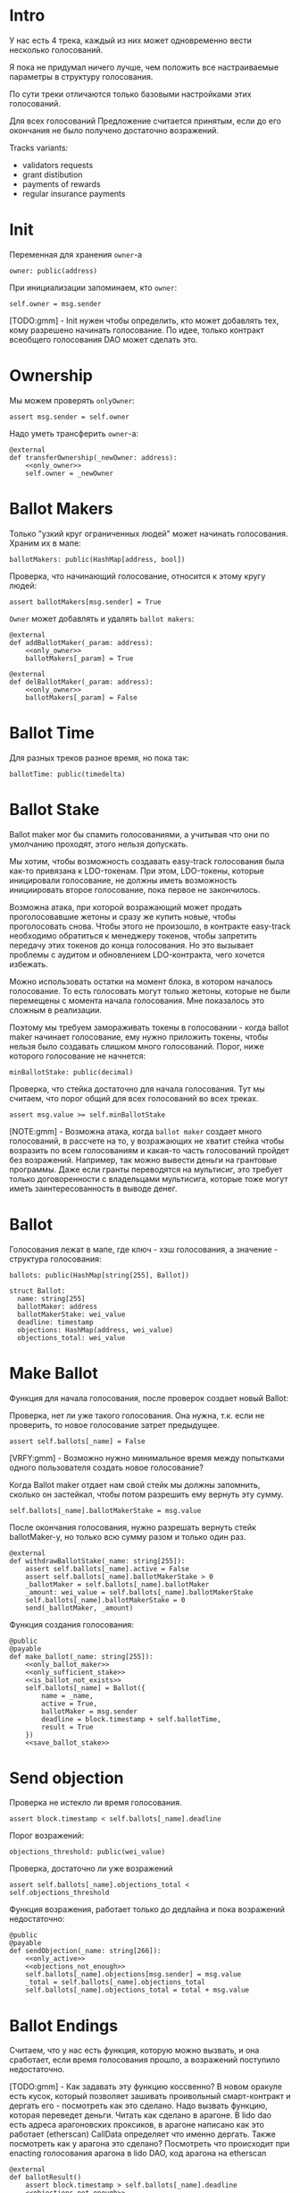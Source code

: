 # -*- mode: org; fill-column: 60; -*-
#+STARTUP: showall indent hidestars

* Intro

У нас есть 4 трека, каждый из них может одновременно вести
несколько голосований.

Я пока не придумал ничего лучше, чем положить все
настраиваемые параметры в структуру голосования.

По сути треки отличаются только базовыми настройками этих
голосований.

Для всех голосований Предложение считается принятым, если до
его окончания не было получено достаточно возражений.

Tracks variants:
- validators requests
- grant distibution
- payments of rewards
- regular insurance payments

* Init

Переменная для хранения ~owner~-а

#+BEGIN_SRC vyper :noweb-ref data
  owner: public(address)
#+END_SRC

При инициализации запоминаем, кто ~owner~:

#+BEGIN_SRC vyper :noweb-ref init
  self.owner = msg.sender
#+END_SRC

[TODO:gmm] - Init нужен чтобы определить, кто может
добавлять тех, кому разрешено начинать голосование. По идее,
только контракт всеобщего голосования DAO может сделать это.

* Ownership

Мы можем проверять ~onlyOwner~:

#+NAME: only_owner
#+BEGIN_SRC vyper
  assert msg.sender = self.owner
#+END_SRC

Надо уметь трансферить ~owner~-а:

#+NAME: transfer_ownership
#+BEGIN_SRC vyper :noweb yes
  @external
  def transferOwnership(_newOwner: address):
      <<only_owner>>
      self.owner = _newOwner
#+END_SRC

* Ballot Makers

Только "узкий круг ограниченных людей" может начинать
голосования. Храним их в мапе:

#+BEGIN_SRC vyper :noweb-ref data
  ballotMakers: public(HashMap[address, bool])
#+END_SRC

Проверка, что начинающий голосование, относится к этому
кругу людей:

#+NAME: only_ballot_maker
#+BEGIN_SRC vyper
  assert ballotMakers[msg.sender] = True
#+END_SRC

~Owner~ может добавлять и удалять ~ballot makers~:

#+NAME: add_ballot_maker
#+BEGIN_SRC vyper :noweb yes
  @external
  def addBallotMaker(_param: address):
      <<only_owner>>
      ballotMakers[_param] = True
#+END_SRC

#+NAME: del_ballot_maker
#+BEGIN_SRC vyper :noweb yes
  @external
  def delBallotMaker(_param: address):
      <<only_owner>>
      ballotMakers[_param] = False
#+END_SRC

* Ballot Time

Для разных треков разное время, но пока так:

#+BEGIN_SRC vyper :noweb-ref data
ballotTime: public(timedelta)
#+END_SRC

* Ballot Stake

Ballot maker мог бы спамить голосованиями, а учитывая что
они по умолчанию проходят, этого нельзя допускать.

Мы хотим, чтобы возможность создавать easy-track голосования
была как-то привязана к LDO-токенам. При этом, LDO-токены,
которые иницировали голосование, не должны иметь возможность
инициировать второе голосование, пока первое не закончилось.

Возможна атака, при которой возражающий может продать
проголосовавшие жетоны и сразу же купить новые, чтобы
проголосовать снова. Чтобы этого не произошло, в контракте
easy-track необходимо обратиться к менеджеру токенов, чтобы
запретить передачу этих токенов до конца голосования. Но это
вызывает проблемы с аудитом и обновлением LDO-контракта,
чего хочется избежать.

Можно использовать остатки на момент блока, в котором
началось голосование. То есть голосовать могут только
жетоны, которые не были перемещены с момента начала
голосования. Мне показалось это сложным в реализации.

Поэтому мы требуем замораживать токены в голосовании - когда
ballot maker начинает голосование, ему нужно приложить
токены, чтобы нельзя было создавать слишком много
голосований. Порог, ниже которого голосование не начнется:

#+BEGIN_SRC vyper :noweb-ref data
  minBallotStake: public(decimal)
#+END_SRC

Проверка, что стейка достаточно для начала голосования. Тут
мы считаем, что порог общий для всех голосований во всех
треках.

#+NAME: only_sufficient_stake
#+BEGIN_SRC vyper
  assert msg.value >= self.minBallotStake
#+END_SRC

[NOTE:gmm] - Возможна атака, когда ~ballot maker~ создает
много голосований, в рассчете на то, у возражающих не хватит
стейка чтобы возразить по всем голосованиям и какая-то часть
голосований пройдет без возражений. Например, так можно
вывести деньги на грантовые программы. Даже если гранты
переводятся на мультисиг, это требует только договоренности
с владельцами мультисига, которые тоже могут иметь
заинтересованность в выводе денег.

* Ballot

Голосования лежат в мапе, где ключ - хэш голосования, а
значение - структура голосования:

#+BEGIN_SRC vyper :noweb-ref data
  ballots: public(HashMap[string[255], Ballot])
#+END_SRC

#+BEGIN_SRC vyper :noweb-ref structs
  struct Ballot:
    name: string[255]
    ballotMaker: address
    ballotMakerStake: wei_value
    deadline: timestamp
    objections: HashMap(address, wei_value)
    objections_total: wei_value
#+END_SRC

* Make Ballot

Функция для начала голосования, после проверок создает
новый Ballot:

Проверка, нет ли уже такого голосования. Она нужна,
т.к. если не проверить, то новое голосование затрет
предыдущее.

#+NAME: is_ballot_not_exists
#+BEGIN_SRC vyper
  assert self.ballots[_name] = False
#+END_SRC

[VRFY:gmm] - Возможно нужно минимальное время между
попытками одного пользователя создать новое голосование?

Когда Ballot maker отдает нам свой стейк мы должны
запомнить, сколько он застейкал, чтобы потом разрешить ему
вернуть эту сумму.

#+NAME: save_ballot_stake
#+BEGIN_SRC vyper
  self.ballots[_name].ballotMakerStake = msg.value
#+END_SRC

После окончания голосования, нужно разрешать вернуть стейк
ballotMaker-у, но только всю сумму разом и только один раз.

#+NAME: withdraw_ballot_stake
#+BEGIN_SRC vyper
  @external
  def withdrawBallotStake(_name: string[255]):
      assert self.ballots[_name].active = False
      assert self.ballots[_name].ballotMakerStake > 0
      _ballotMaker = self.ballots[_name].ballotMaker
      _amount: wei_value = self.ballots[_name].ballotMakerStake
      self.ballots[_name].ballotMakerStake = 0
      send(_ballotMaker, _amount)
#+END_SRC

Функция создания голосования:

#+NAME: make_ballot
#+BEGIN_SRC vyper :noweb yes
  @public
  @payable
  def make_ballot(_name: string[255]):
      <<only_ballot_maker>>
      <<only_sufficient_stake>>
      <<is_ballot_not_exists>>
      self.ballots[_name] = Ballot({
          name = _name,
          active = True,
          ballotMaker = msg.sender
          deadline = block.timestamp + self.ballotTime,
          result = True
      })
      <<save_ballot_stake>>
#+END_SRC

* Send objection

Проверка не истекло ли время голосования.

#+NAME: only_active
#+BEGIN_SRC vyper
  assert block.timestamp < self.ballots[_name].deadline
#+END_SRC

Порог возражений:

#+BEGIN_SRC vyper :noweb-ref data
  objections_threshold: public(wei_value)
#+END_SRC

Проверка, достаточно ли уже возражений

#+NAME: objections_not_enough
#+BEGIN_SRC vyper
  assert self.ballots[_name].objections_total < self.objections_threshold
#+END_SRC

Функция возражения, работает только до дедлайна и пока
возражений недостаточно:

#+NAME: send_objection
#+BEGIN_SRC vyper :noweb yes
  @public
  @payable
  def sendObjection(_name: string[266]):
      <<only_active>>
      <<objections_not_enough>>
      self.ballots[_name].objections[msg.sender] = msg.value
      _total = self.ballots[_name].objections_total
      self.ballots[_name].objections_total = total + msg.value
#+END_SRC

* Ballot Endings

Считаем, что у нас есть функция, которую можно вызвать, и
она сработает, если время голосования прошло, а возражений
поступило недостаточно.

[TODO:gmm] - Как задавать эту функцию коссвенно? В новом
оракуле есть кусок, который позволяет зашивать проивольный
смарт-контракт и дергать его - посмотреть как это
сделано. Надо вызвать функцию, которая переведет
деньги. Читать как сделано в арагоне. В lido dao есть адреса
арагоновских проксиков, в арагоне написано как это работает
(etherscan) CallData определяет что именно дергать. Также
посмотреть как у арагона это сделано? Посмотреть что
происходит при enacting голосования арагона в lido DAO, код
арагона на etherscan

#+NAME: ballot_result
#+BEGIN_SRC vyper :noweb yes
  @external
  def ballotResult()
      assert block.timestamp > self.ballots[_name].deadline
      <<objections_not_enough>>
      some_action_stub()
#+END_SRC

[TODO:gmm] - Если голосование завершено, то здесь нужен
event

* Other task and todoes

[TODO:gmm] - В ldo-purchase-executor/script/deploy.py есть
функция deploy_and_start_dao_vote надо посмотреть можно по
ней что-то понять. Там же есть про деполой контракта и как
проголосовать (отправить возражение) в dao_voting.vote()
есть что-то что вероятно поможет написать тесты.

[TODO:gmm] - Кроме покупки страховки команда Meter
выкатывала одно голосование за 4 разные вещи -
посмотреть. Можно оттуда скопипастить.

[TODO:gmm] - Как мне представиться контрактом голосования
DAO, чтобы протестить это? Как написать такой тест? Как-то
так?

#+BEGIN_SRC vyper
  # Lido DAO Vote contract
  interface DaoVote:
      def someFunc(_someparam: someType): payable
      ...
#+END_SRC

[TODO:gmm] grant distibution - Голосование начинается, если
удовлетворены требования пороговой подписи K из N

[TODO:gmm] regular insurance payments Тут надо делать вызов
вручную раз в полгода

* Tangle

** validator's requests contract

Сделаем генерацию контракта для validator's requests

#+NAME: validators_contract
#+BEGIN_SRC vyper :noweb yes :tangle ./contracts/ValidatorsVote.vy
  # @version 0.2.8
  # @author Lido <info@lido.fi>
  # @licence MIT
  from vyper.interfaces import ERC20

  <<structs>>

  <<data>>

  @external
  def __init__():
      <<init>>

  <<transfer_ownership>>

  <<add_ballot_maker>>

  <<del_ballot_maker>>

  <<make_ballot>>

  <<withdraw_ballot_stake>>

  <<send_objection>>

  <<ballot_result>>
#+END_SRC

** test for validator's requests contract

Это заготовки для тестов.

Когда я делаю тест я хочу:
- развернуть изи-трек
- создать голосование
- закинуть возражение
- завершить голосование (как ускорить его?)
- посчитать результаты
- убедиться, что посчитано верно

Нужны приемочные тесты (сценарии):
- что изи-трек разворачивается
- что голосование создается
- что голосование реагирует на возражения
- что оно завершается (промотать время brownie test time
  прямо из теста)

#+BEGIN_SRC python :noweb yes :tangle ./tests/conftest.py :exports none
  import pytest
  from brownie import chain, Wei, ZERO_ADDRESS

  from scripts.deploy import deploy_and_start_dao_vote

  from utils.config import (
      ldo_token_address,
      lido_dao_acl_address,
      lido_dao_agent_address,
      lido_dao_voting_address,
      lido_dao_token_manager_address
  )


  @pytest.fixture(scope="function", autouse=True)
  def shared_setup(fn_isolation):
      pass


  @pytest.fixture(scope='module')
  def ldo_holder(accounts):
      return accounts.at('0xAD4f7415407B83a081A0Bee22D05A8FDC18B42da', force=True)


  @pytest.fixture(scope='module')
  def dao_acl(interface):
      return interface.ACL(lido_dao_acl_address)


  @pytest.fixture(scope='module')
  def dao_voting(interface):
      return interface.Voting(lido_dao_voting_address)


  @pytest.fixture(scope='module')
  def dao_token_manager(interface):
      return interface.TokenManager(lido_dao_token_manager_address)


  # Lido DAO Agent app
  @pytest.fixture(scope='module')
  def dao_agent(interface):
      return interface.Agent(lido_dao_agent_address)


  @pytest.fixture(scope='module')
  def ldo_token(interface):
      return interface.ERC20(ldo_token_address)


  class Helpers:
      eth_banker = None

      @staticmethod
      def fund_with_eth(addr, amount = '1000 ether'):
          Helpers.eth_banker.transfer(to=addr, amount=amount)

      @staticmethod
      def filter_events_from(addr, events):
        return list(filter(lambda evt: evt.address == addr, events))

      @staticmethod
      def assert_single_event_named(evt_name, tx, evt_keys_dict = None):
        receiver_events = Helpers.filter_events_from(tx.receiver, tx.events[evt_name])
        assert len(receiver_events) == 1
        if evt_keys_dict is not None:
          assert dict(receiver_events[0]) == evt_keys_dict
        return receiver_events[0]


  @pytest.fixture(scope='module')
  def helpers(accounts):
      Helpers.eth_banker = accounts.at('0xBE0eB53F46cd790Cd13851d5EFf43D12404d33E8', force=True)
      return Helpers


  @pytest.fixture(scope='module')
  def deploy_executor_and_pass_dao_vote(accounts, ldo_holder, ldo_token, dao_acl, dao_voting, dao_token_manager):
      def deploy(
          eth_to_ldo_rate,
          vesting_cliff_delay,
          vesting_end_delay,
          offer_expiration_delay,
          ldo_purchasers,
          allocations_total
      ):
          (executor, vote_id) = deploy_and_start_dao_vote(
              {'from': ldo_holder},
              eth_to_ldo_rate=eth_to_ldo_rate,
              vesting_cliff_delay=vesting_cliff_delay,
              vesting_end_delay=vesting_end_delay,
              offer_expiration_delay=offer_expiration_delay,
              ldo_purchasers=ldo_purchasers,
              allocations_total=allocations_total
          )

          print(f'vote id: {vote_id}')

          # together these accounts hold 15% of LDO total supply
          ldo_holders = [
              '0x3e40d73eb977dc6a537af587d48316fee66e9c8c',
              '0xb8d83908aab38a159f3da47a59d84db8e1838712',
              '0xa2dfc431297aee387c05beef507e5335e684fbcd'
          ]

          for holder_addr in ldo_holders:
              print('voting from acct:', holder_addr)
              accounts[0].transfer(holder_addr, '0.1 ether')
              account = accounts.at(holder_addr, force=True)
              dao_voting.vote(vote_id, True, False, {'from': account})

          # wait for the vote to end
          chain.sleep(3 * 60 * 60 * 24)
          chain.mine()

          assert dao_voting.canExecute(vote_id)
          dao_voting.executeVote(vote_id, {'from': accounts[0]})

          print(f'vote executed')

          total_ldo_assignment = sum([ p[1] for p in ldo_purchasers ])
          assert ldo_token.balanceOf(executor) == total_ldo_assignment

          ldo_assign_role = dao_token_manager.ASSIGN_ROLE()
          assert dao_acl.hasPermission(executor, dao_token_manager, ldo_assign_role)

          return executor

      return deploy
#+END_SRC

#+BEGIN_SRC python :noweb yes :tangle ./tests/test_validators_vote.py :exports none
  import pytest
  from brownie import Wei, chain, reverts
  from brownie.network.state import Chain

  from purchase_config import ETH_TO_LDO_RATE_PRECISION

  LDO_ALLOCATIONS = [
      1_000 * 10**18,
      3_000_000 * 10**18,
      20_000_000 * 10**18
  ]

  # 100 LDO in one ETH
  ETH_TO_LDO_RATE = 100 * 10**18

  VESTING_CLIFF_DELAY = 1 * 60 * 60 * 24 * 365 # one year
  VESTING_END_DELAY = 2 * 60 * 60 * 24 * 365 # two years
  OFFER_EXPIRATION_DELAY = 2629746 # one month


  @pytest.fixture(scope='function')
  def executor(accounts, deploy_executor_and_pass_dao_vote):
      return deploy_executor_and_pass_dao_vote(
          eth_to_ldo_rate=ETH_TO_LDO_RATE,
          vesting_cliff_delay=VESTING_CLIFF_DELAY,
          vesting_end_delay=VESTING_END_DELAY,
          offer_expiration_delay=OFFER_EXPIRATION_DELAY,
          ldo_purchasers=[ (accounts[i], LDO_ALLOCATIONS[i]) for i in range(0, len(LDO_ALLOCATIONS)) ],
          allocations_total=sum(LDO_ALLOCATIONS)
      )


  def test_deploy_should_fails_on_wrong_allocations_total(accounts, deploy_executor_and_pass_dao_vote):
      with reverts():
          deploy_executor_and_pass_dao_vote(
              eth_to_ldo_rate=ETH_TO_LDO_RATE,
              vesting_cliff_delay=VESTING_CLIFF_DELAY,
              vesting_end_delay=VESTING_END_DELAY,
              offer_expiration_delay=OFFER_EXPIRATION_DELAY,
              ldo_purchasers=[ (accounts[i], LDO_ALLOCATIONS[i]) for i in range(0, len(LDO_ALLOCATIONS)) ],
              allocations_total=sum(LDO_ALLOCATIONS) + 1
          )


  def test_deploy_should_fails_on_zero_rate(accounts, deploy_executor_and_pass_dao_vote):
      with reverts():
          deploy_executor_and_pass_dao_vote(
              eth_to_ldo_rate=0,
              vesting_cliff_delay=VESTING_CLIFF_DELAY,
              vesting_end_delay=VESTING_END_DELAY,
              offer_expiration_delay=OFFER_EXPIRATION_DELAY,
              ldo_purchasers=[ (accounts[i], LDO_ALLOCATIONS[i]) for i in range(0, len(LDO_ALLOCATIONS)) ],
              allocations_total=sum(LDO_ALLOCATIONS)
          )


  def test_deploy_should_fails_on_vesting_ends_before_cliff(accounts, deploy_executor_and_pass_dao_vote):
      with reverts():
          deploy_executor_and_pass_dao_vote(
              eth_to_ldo_rate=ETH_TO_LDO_RATE,
              vesting_cliff_delay=VESTING_CLIFF_DELAY,
              vesting_end_delay=VESTING_CLIFF_DELAY - 1,
              offer_expiration_delay=OFFER_EXPIRATION_DELAY,
              ldo_purchasers=[ (accounts[i], LDO_ALLOCATIONS[i]) for i in range(0, len(LDO_ALLOCATIONS)) ],
              allocations_total=sum(LDO_ALLOCATIONS)
          )


  def test_deploy_should_fails_on_zero_offer_exparation_delay(accounts, deploy_executor_and_pass_dao_vote):
      with reverts():
          deploy_executor_and_pass_dao_vote(
              eth_to_ldo_rate=ETH_TO_LDO_RATE,
              vesting_cliff_delay=VESTING_CLIFF_DELAY,
              vesting_end_delay=VESTING_END_DELAY,
              offer_expiration_delay=0,
              ldo_purchasers=[ (accounts[i], LDO_ALLOCATIONS[i]) for i in range(0, len(LDO_ALLOCATIONS)) ],
              allocations_total=sum(LDO_ALLOCATIONS)
          )


  def test_deploy_should_fails_on_purchasers_duplicates(accounts, deploy_executor_and_pass_dao_vote):
      with reverts():
          deploy_executor_and_pass_dao_vote(
              eth_to_ldo_rate=ETH_TO_LDO_RATE,
              vesting_cliff_delay=VESTING_CLIFF_DELAY,
              vesting_end_delay=VESTING_END_DELAY,
              offer_expiration_delay=OFFER_EXPIRATION_DELAY,
              ldo_purchasers=[ (accounts[0], LDO_ALLOCATIONS[0]) for i in range(0, len(LDO_ALLOCATIONS)) ],
              allocations_total=sum(LDO_ALLOCATIONS)
          )


  def test_purchase_via_transfer(accounts, executor, dao_agent, helpers, ldo_token, dao_token_manager):
      purchaser = accounts.at(accounts[0], force=True)
      purchase_ldo_amount = LDO_ALLOCATIONS[0]

      eth_cost = purchase_ldo_amount * ETH_TO_LDO_RATE_PRECISION // ETH_TO_LDO_RATE

      allocation = executor.get_allocation(purchaser)
      assert allocation[0] == purchase_ldo_amount
      assert allocation[1] == eth_cost

      helpers.fund_with_eth(purchaser, eth_cost)

      dao_eth_balance_before = dao_agent.balance()

      tx = purchaser.transfer(to=executor, amount=eth_cost, gas_limit=400_000)
      purchase_evt = helpers.assert_single_event_named('PurchaseExecuted', tx)

      assert purchase_evt['ldo_receiver'] == purchaser
      assert purchase_evt['ldo_allocation'] == purchase_ldo_amount
      assert purchase_evt['eth_cost'] == eth_cost

      dao_eth_balance_increase = dao_agent.balance() - dao_eth_balance_before
      assert dao_eth_balance_increase == eth_cost
      assert ldo_token.balanceOf(purchaser) == purchase_ldo_amount

      vesting = dao_token_manager.getVesting(purchaser, purchase_evt['vesting_id'])

      assert vesting['amount'] == purchase_ldo_amount
      assert vesting['start'] == tx.timestamp
      assert vesting['cliff'] == tx.timestamp + VESTING_CLIFF_DELAY
      assert vesting['vesting'] == tx.timestamp + VESTING_END_DELAY
      assert vesting['revokable'] == False


  def test_purchase_via_execute_purchase(accounts, executor, dao_agent, helpers, ldo_token, dao_token_manager):
      purchaser = accounts.at(accounts[0], force=True)
      purchase_ldo_amount = LDO_ALLOCATIONS[0]

      eth_cost = purchase_ldo_amount * ETH_TO_LDO_RATE_PRECISION // ETH_TO_LDO_RATE

      allocation = executor.get_allocation(purchaser)
      assert allocation[0] == purchase_ldo_amount
      assert allocation[1] == eth_cost

      helpers.fund_with_eth(purchaser, eth_cost)

      dao_eth_balance_before = dao_agent.balance()

      tx = executor.execute_purchase(purchaser, { 'from': purchaser, 'value': eth_cost })
      purchase_evt = helpers.assert_single_event_named('PurchaseExecuted', tx)

      assert purchase_evt['ldo_receiver'] == purchaser
      assert purchase_evt['ldo_allocation'] == purchase_ldo_amount
      assert purchase_evt['eth_cost'] == eth_cost

      dao_eth_balance_increase = dao_agent.balance() - dao_eth_balance_before
      assert dao_eth_balance_increase == eth_cost
      assert ldo_token.balanceOf(purchaser) == purchase_ldo_amount

      vesting = dao_token_manager.getVesting(purchaser, purchase_evt['vesting_id'])

      assert vesting['amount'] == purchase_ldo_amount
      assert vesting['start'] == tx.timestamp
      assert vesting['cliff'] == tx.timestamp + VESTING_CLIFF_DELAY
      assert vesting['vesting'] == tx.timestamp + VESTING_END_DELAY
      assert vesting['revokable'] == False


  def test_stranger_not_allowed_to_purchase_via_execute_purchase(accounts, executor, helpers):
      purchase_ldo_amount = LDO_ALLOCATIONS[0]
      stranger = accounts.at(accounts[5], force=True)

      eth_cost = purchase_ldo_amount * ETH_TO_LDO_RATE_PRECISION // ETH_TO_LDO_RATE

      allocation = executor.get_allocation(stranger)
      assert allocation[0] == 0
      assert allocation[1] == 0

      helpers.fund_with_eth(stranger, eth_cost)

      with reverts("no allocation"):
          executor.execute_purchase(stranger, { 'from': stranger, 'value': eth_cost })


  def test_stranger_not_allowed_to_purchase_via_transfer(accounts, executor, helpers):
      purchase_ldo_amount = LDO_ALLOCATIONS[0]
      stranger = accounts.at(accounts[5], force=True)

      allocation = executor.get_allocation(stranger)
      assert allocation[0] == 0
      assert allocation[1] == 0

      eth_cost = purchase_ldo_amount * ETH_TO_LDO_RATE_PRECISION // ETH_TO_LDO_RATE

      helpers.fund_with_eth(stranger, eth_cost)

      with reverts("no allocation"):
          executor.execute_purchase(stranger, { 'from': stranger, 'value': eth_cost })


  def test_stranger_allowed_to_purchase_token_for_purchaser_via_execute_purchase(accounts, executor, dao_agent, helpers, ldo_token, dao_token_manager):
      purchaser = accounts.at(accounts[0], force=True)
      purchase_ldo_amount = LDO_ALLOCATIONS[0]
      stranger = accounts.at(accounts[5], force=True)

      eth_cost = purchase_ldo_amount * ETH_TO_LDO_RATE_PRECISION // ETH_TO_LDO_RATE

      allocation = executor.get_allocation(purchaser)
      assert allocation[0] == purchase_ldo_amount
      assert allocation[1] == eth_cost

      helpers.fund_with_eth(stranger, eth_cost)

      dao_eth_balance_before = dao_agent.balance()

      tx = executor.execute_purchase(purchaser, { 'from': stranger, 'value': eth_cost })
      purchase_evt = helpers.assert_single_event_named('PurchaseExecuted', tx)

      assert purchase_evt['ldo_receiver'] == purchaser
      assert purchase_evt['ldo_allocation'] == purchase_ldo_amount
      assert purchase_evt['eth_cost'] == eth_cost

      dao_eth_balance_increase = dao_agent.balance() - dao_eth_balance_before
      assert dao_eth_balance_increase == eth_cost
      assert ldo_token.balanceOf(purchaser) == purchase_ldo_amount

      vesting = dao_token_manager.getVesting(purchaser, purchase_evt['vesting_id'])

      assert vesting['amount'] == purchase_ldo_amount
      assert vesting['start'] == tx.timestamp
      assert vesting['cliff'] == tx.timestamp + VESTING_CLIFF_DELAY
      assert vesting['vesting'] == tx.timestamp + VESTING_END_DELAY
      assert vesting['revokable'] == False


  def test_purchase_via_transfer_not_allowed_with_insufficient_funds(accounts, executor, dao_agent, helpers):
      purchaser = accounts.at(accounts[0], force=True)
      purchase_ldo_amount = LDO_ALLOCATIONS[0]

      eth_cost = purchase_ldo_amount * ETH_TO_LDO_RATE_PRECISION // ETH_TO_LDO_RATE

      allocation = executor.get_allocation(purchaser)
      assert allocation[0] == purchase_ldo_amount
      assert allocation[1] == eth_cost

      eth_cost = eth_cost - 1e18

      helpers.fund_with_eth(purchaser, eth_cost)

      with reverts("insufficient funds"):
          purchaser.transfer(to=executor, amount=eth_cost, gas_limit=400_000)


  def test_purchase_via_execute_purchase_not_allowed_with_insufficient_funds(accounts, executor, helpers):
      purchaser = accounts.at(accounts[0], force=True)
      purchase_ldo_amount = LDO_ALLOCATIONS[0]

      eth_cost = purchase_ldo_amount * ETH_TO_LDO_RATE_PRECISION // ETH_TO_LDO_RATE

      allocation = executor.get_allocation(purchaser)
      assert allocation[0] == purchase_ldo_amount
      assert allocation[1] == eth_cost

      eth_cost = eth_cost - 1e18

      helpers.fund_with_eth(purchaser, eth_cost)

      with reverts("insufficient funds"):
          executor.execute_purchase(purchaser, { 'from': purchaser, 'value': eth_cost })


  def test_double_purchase_not_allowed_via_transfer(accounts, executor, helpers, ldo_token, dao_token_manager, dao_agent):
      purchaser = accounts.at(accounts[0], force=True)
      purchase_ldo_amount = LDO_ALLOCATIONS[0]

      eth_cost = purchase_ldo_amount * ETH_TO_LDO_RATE_PRECISION // ETH_TO_LDO_RATE

      allocation = executor.get_allocation(purchaser)
      assert allocation[0] == purchase_ldo_amount
      assert allocation[1] == eth_cost

      helpers.fund_with_eth(purchaser, eth_cost)

      dao_eth_balance_before = dao_agent.balance()

      tx = purchaser.transfer(to=executor, amount=eth_cost, gas_limit=400_000)
      purchase_evt = helpers.assert_single_event_named('PurchaseExecuted', tx)

      assert purchase_evt['ldo_receiver'] == purchaser
      assert purchase_evt['ldo_allocation'] == purchase_ldo_amount
      assert purchase_evt['eth_cost'] == eth_cost

      dao_eth_balance_increase = dao_agent.balance() - dao_eth_balance_before
      assert dao_eth_balance_increase == eth_cost
      assert ldo_token.balanceOf(purchaser) == purchase_ldo_amount

      with reverts("no allocation"):
          purchaser.transfer(to=executor, amount=eth_cost, gas_limit=400_000)


  def test_double_purchase_not_allowed_via_execute_purchase(accounts, executor, dao_agent, helpers, ldo_token):
      purchaser = accounts.at(accounts[0], force=True)
      purchase_ldo_amount = LDO_ALLOCATIONS[0]

      eth_cost = purchase_ldo_amount * ETH_TO_LDO_RATE_PRECISION // ETH_TO_LDO_RATE

      allocation = executor.get_allocation(purchaser)
      assert allocation[0] == purchase_ldo_amount
      assert allocation[1] == eth_cost

      helpers.fund_with_eth(purchaser, eth_cost)

      executor.execute_purchase(purchaser, { 'from': purchaser, 'value': eth_cost })

      with reverts("no allocation"):
          executor.execute_purchase(purchaser, { 'from': purchaser, 'value': eth_cost })


  def test_overpay_should_be_returned_via_transfer(accounts, executor, dao_agent, helpers, ldo_token):
      purchaser = accounts.at(accounts[0], force=True)
      purchase_ldo_amount = LDO_ALLOCATIONS[0]

      eth_cost = purchase_ldo_amount * ETH_TO_LDO_RATE_PRECISION // ETH_TO_LDO_RATE

      overpay_amount = 1e18

      allocation = executor.get_allocation(purchaser)
      assert allocation[0] == purchase_ldo_amount
      assert allocation[1] == eth_cost

      initial_purchaser_balance = purchaser.balance()
      helpers.fund_with_eth(purchaser, eth_cost + overpay_amount)

      assert purchaser.balance() == initial_purchaser_balance + eth_cost + overpay_amount

      dao_eth_balance_before = dao_agent.balance()

      tx = purchaser.transfer(to=executor, amount=eth_cost + overpay_amount, gas_limit=400_000)
      purchase_evt = helpers.assert_single_event_named('PurchaseExecuted', tx)

      assert purchaser.balance() == initial_purchaser_balance + overpay_amount

      assert purchase_evt['ldo_receiver'] == purchaser
      assert purchase_evt['ldo_allocation'] == purchase_ldo_amount
      assert purchase_evt['eth_cost'] == eth_cost

      dao_eth_balance_increase = dao_agent.balance() - dao_eth_balance_before
      assert dao_eth_balance_increase == eth_cost
      assert ldo_token.balanceOf(purchaser) == purchase_ldo_amount


  def test_overpay_should_be_returned_via_execute_purchase(accounts, executor, dao_agent, helpers, ldo_token):
      purchaser = accounts.at(accounts[0], force=True)
      purchase_ldo_amount = LDO_ALLOCATIONS[0]

      eth_cost = purchase_ldo_amount * ETH_TO_LDO_RATE_PRECISION // ETH_TO_LDO_RATE

      overpay_amount = 1e18

      allocation = executor.get_allocation(purchaser)
      assert allocation[0] == purchase_ldo_amount
      assert allocation[1] == eth_cost

      initial_purchaser_balance = purchaser.balance()
      helpers.fund_with_eth(purchaser, eth_cost + overpay_amount)

      assert purchaser.balance() == initial_purchaser_balance + eth_cost + overpay_amount

      dao_eth_balance_before = dao_agent.balance()

      tx = executor.execute_purchase(purchaser, { 'from': purchaser, 'value': eth_cost + overpay_amount })
      purchase_evt = helpers.assert_single_event_named('PurchaseExecuted', tx)

      assert purchaser.balance() == initial_purchaser_balance + overpay_amount

      assert purchase_evt['ldo_receiver'] == purchaser
      assert purchase_evt['ldo_allocation'] == purchase_ldo_amount
      assert purchase_evt['eth_cost'] == eth_cost

      dao_eth_balance_increase = dao_agent.balance() - dao_eth_balance_before
      assert dao_eth_balance_increase == eth_cost
      assert ldo_token.balanceOf(purchaser) == purchase_ldo_amount


  def test_purchase_not_allowed_after_expiration_via_transfer(accounts, executor, helpers):
      chain = Chain()

      purchaser = accounts.at(accounts[0], force=True)
      purchase_ldo_amount = LDO_ALLOCATIONS[0]

      eth_cost = purchase_ldo_amount * ETH_TO_LDO_RATE_PRECISION // ETH_TO_LDO_RATE

      allocation = executor.get_allocation(purchaser)
      assert allocation[0] == purchase_ldo_amount
      assert allocation[1] == eth_cost

      helpers.fund_with_eth(purchaser, eth_cost)

      expiration_delay = executor.offer_expires_at() - chain.time()
      chain.sleep(expiration_delay + 3600)
      chain.mine()
      with reverts("offer expired"):
          purchaser.transfer(to=executor, amount=eth_cost, gas_limit=400_000)


  def test_purchase_not_allowed_after_expiration_via_execute_purchase(accounts, executor, helpers):
      chain = Chain()

      purchaser = accounts.at(accounts[0], force=True)
      purchase_ldo_amount = LDO_ALLOCATIONS[0]

      eth_cost = purchase_ldo_amount * ETH_TO_LDO_RATE_PRECISION // ETH_TO_LDO_RATE

      allocation = executor.get_allocation(purchaser)
      assert allocation[0] == purchase_ldo_amount
      assert allocation[1] == eth_cost

      helpers.fund_with_eth(purchaser, eth_cost)

      expiration_delay = executor.offer_expires_at() - chain.time()
      chain.sleep(expiration_delay + 3600)
      chain.mine()

      with reverts("offer expired"):
          executor.execute_purchase(purchaser, { 'from': purchaser, 'value': eth_cost  })


  def test_recover_unsold_tokens_not_allowed_until_exparation(executor, dao_agent):
      with reverts():
          executor.recover_unsold_tokens()


  def test_recover_unsold_tokens_should_transfer_all_tokens_after_exparation(executor, dao_agent, ldo_token):
      chain = Chain()

      expiration_delay = executor.offer_expires_at() - chain.time()
      chain.sleep(expiration_delay + 3600)
      chain.mine()

      executor_balance = ldo_token.balanceOf(executor)
      dao_agent_balance = ldo_token.balanceOf(dao_agent)

      executor.recover_unsold_tokens()

      assert ldo_token.balanceOf(executor) == 0
      assert ldo_token.balanceOf(dao_agent) == dao_agent_balance + executor_balance
#+END_SRC
